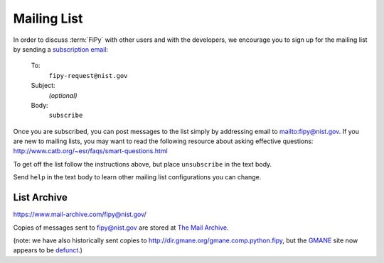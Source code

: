 ------------
Mailing List
------------

In order to discuss :term:`FiPy` with other users and with the developers,
we encourage you to sign up for the mailing list by sending a
`subscription email <mailto:fipy-request@nist.gov?&body=subscribe>`__:

    To:
	``fipy-request@nist.gov``

    Subject:
	*(optional)*

    Body:
	``subscribe``

Once you are subscribed, you can post messages to the list simply by
addressing email to mailto:fipy@nist.gov. If you are new to mailing
lists, you may want to read the following resource about asking
effective questions:  http://www.catb.org/~esr/faqs/smart-questions.html

To get off the list follow the instructions above, but place
``unsubscribe`` in the text body.

Send ``help`` in the text body to learn other mailing list configurations
you can change.

List Archive
------------

https://www.mail-archive.com/fipy@nist.gov/

Copies of messages sent to fipy@nist.gov are stored at `The Mail Archive`_.

(note: we have also historically sent copies to
http://dir.gmane.org/gmane.comp.python.fipy, but the GMANE_ site now
appears to be defunct_.)


.. _The Mail Archive:   https://www.mail-archive.com

.. _GMANE:    http://gmane.org/

.. _defunct: https://lars.ingebrigtsen.no/2016/07/28/the-end-of-gmane/


